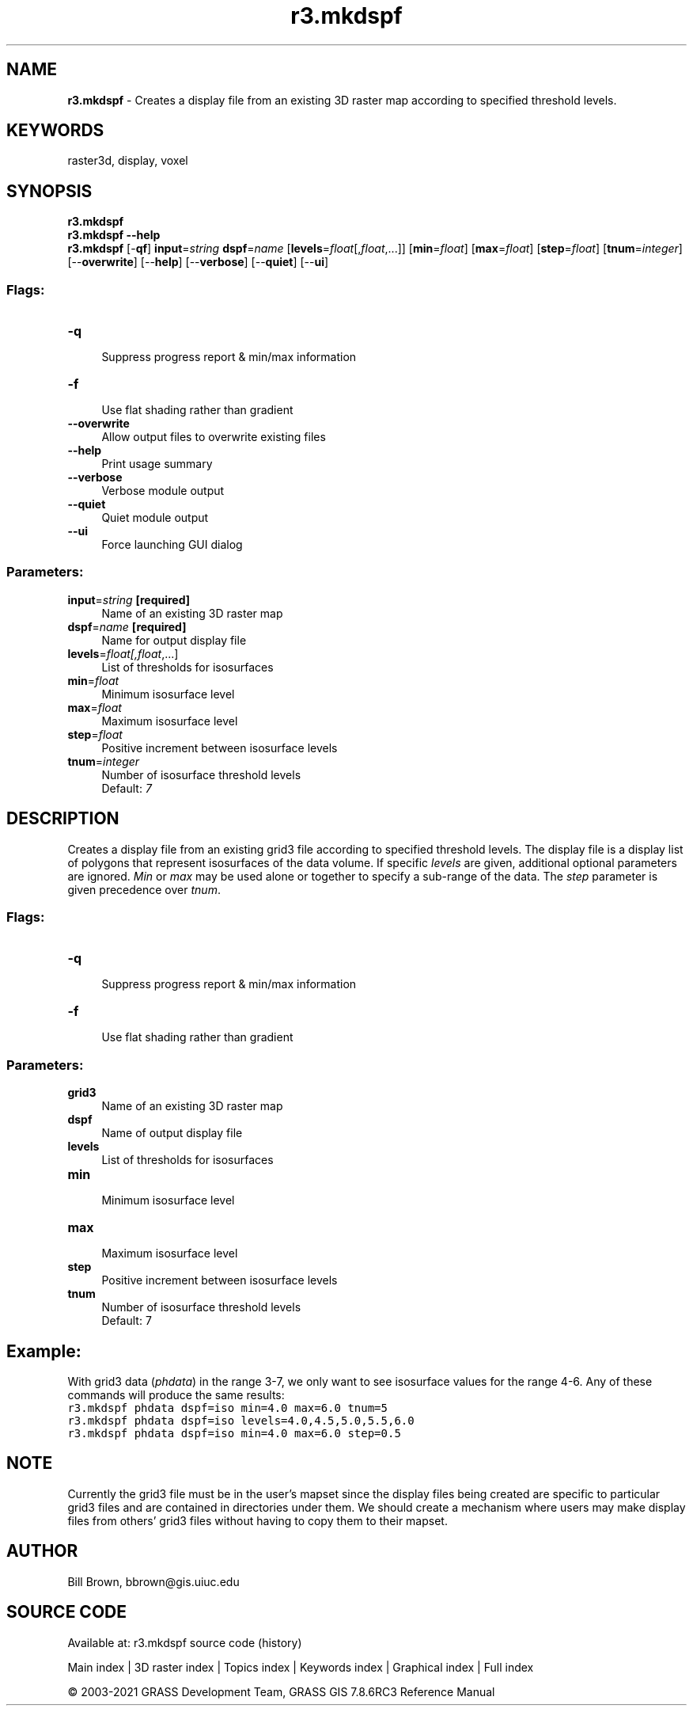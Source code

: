 .TH r3.mkdspf 1 "" "GRASS 7.8.6RC3" "GRASS GIS User's Manual"
.SH NAME
\fI\fBr3.mkdspf\fR\fR  \- Creates a display file from an existing 3D raster map according to specified threshold levels.
.SH KEYWORDS
raster3d, display, voxel
.SH SYNOPSIS
\fBr3.mkdspf\fR
.br
\fBr3.mkdspf \-\-help\fR
.br
\fBr3.mkdspf\fR [\-\fBqf\fR] \fBinput\fR=\fIstring\fR \fBdspf\fR=\fIname\fR  [\fBlevels\fR=\fIfloat\fR[,\fIfloat\fR,...]]   [\fBmin\fR=\fIfloat\fR]   [\fBmax\fR=\fIfloat\fR]   [\fBstep\fR=\fIfloat\fR]   [\fBtnum\fR=\fIinteger\fR]   [\-\-\fBoverwrite\fR]  [\-\-\fBhelp\fR]  [\-\-\fBverbose\fR]  [\-\-\fBquiet\fR]  [\-\-\fBui\fR]
.SS Flags:
.IP "\fB\-q\fR" 4m
.br
Suppress progress report & min/max information
.IP "\fB\-f\fR" 4m
.br
Use flat shading rather than gradient
.IP "\fB\-\-overwrite\fR" 4m
.br
Allow output files to overwrite existing files
.IP "\fB\-\-help\fR" 4m
.br
Print usage summary
.IP "\fB\-\-verbose\fR" 4m
.br
Verbose module output
.IP "\fB\-\-quiet\fR" 4m
.br
Quiet module output
.IP "\fB\-\-ui\fR" 4m
.br
Force launching GUI dialog
.SS Parameters:
.IP "\fBinput\fR=\fIstring\fR \fB[required]\fR" 4m
.br
Name of an existing 3D raster map
.IP "\fBdspf\fR=\fIname\fR \fB[required]\fR" 4m
.br
Name for output display file
.IP "\fBlevels\fR=\fIfloat[,\fIfloat\fR,...]\fR" 4m
.br
List of thresholds for isosurfaces
.IP "\fBmin\fR=\fIfloat\fR" 4m
.br
Minimum isosurface level
.IP "\fBmax\fR=\fIfloat\fR" 4m
.br
Maximum isosurface level
.IP "\fBstep\fR=\fIfloat\fR" 4m
.br
Positive increment between isosurface levels
.IP "\fBtnum\fR=\fIinteger\fR" 4m
.br
Number of isosurface threshold levels
.br
Default: \fI7\fR
.SH DESCRIPTION
Creates a display file from an existing grid3 file according to
specified threshold levels.  The display file is a display list
of polygons that represent isosurfaces of the data volume.  If
specific \fIlevels\fR are given, additional optional parameters
are ignored.  \fIMin\fR or \fImax\fR may be used alone or together
to specify a sub\-range of the data.  The \fIstep\fR
parameter is given precedence over \fItnum\fR.
.SS Flags:
.IP "\fB\-q\fR " 4m
.br
Suppress progress report & min/max information
.IP "\fB\-f\fR " 4m
.br
Use flat shading rather than gradient
.SS Parameters:
.IP "\fBgrid3\fR " 4m
.br
Name of an existing 3D raster map
.IP "\fBdspf\fR " 4m
.br
Name of output display file
.IP "\fBlevels\fR " 4m
.br
List of thresholds for isosurfaces
.IP "\fBmin\fR " 4m
.br
Minimum isosurface level
.IP "\fBmax\fR " 4m
.br
Maximum isosurface level
.IP "\fBstep\fR " 4m
.br
Positive increment between isosurface levels
.IP "\fBtnum\fR " 4m
.br
Number of isosurface threshold levels
.br
Default: 7
.SH Example:
With grid3 data (\fIphdata\fR) in the range 3\-7,
we only want to see isosurface values for the range 4\-6.
Any of these commands will produce the same results:
.br
.br
.nf
\fC
r3.mkdspf phdata dspf=iso min=4.0 max=6.0 tnum=5
r3.mkdspf phdata dspf=iso levels=4.0,4.5,5.0,5.5,6.0
r3.mkdspf phdata dspf=iso min=4.0 max=6.0 step=0.5
\fR
.fi
.SH NOTE
Currently the grid3 file must be in the user\(cqs mapset since the
display files being created are specific to particular grid3
files and are contained in directories under them.
We should create a mechanism where users
may make display files from others\(cq grid3 files without having to
copy them to their mapset.
.SH AUTHOR
.PP
Bill Brown,
bbrown@gis.uiuc.edu
.SH SOURCE CODE
.PP
Available at: r3.mkdspf source code (history)
.PP
Main index |
3D raster index |
Topics index |
Keywords index |
Graphical index |
Full index
.PP
© 2003\-2021
GRASS Development Team,
GRASS GIS 7.8.6RC3 Reference Manual
